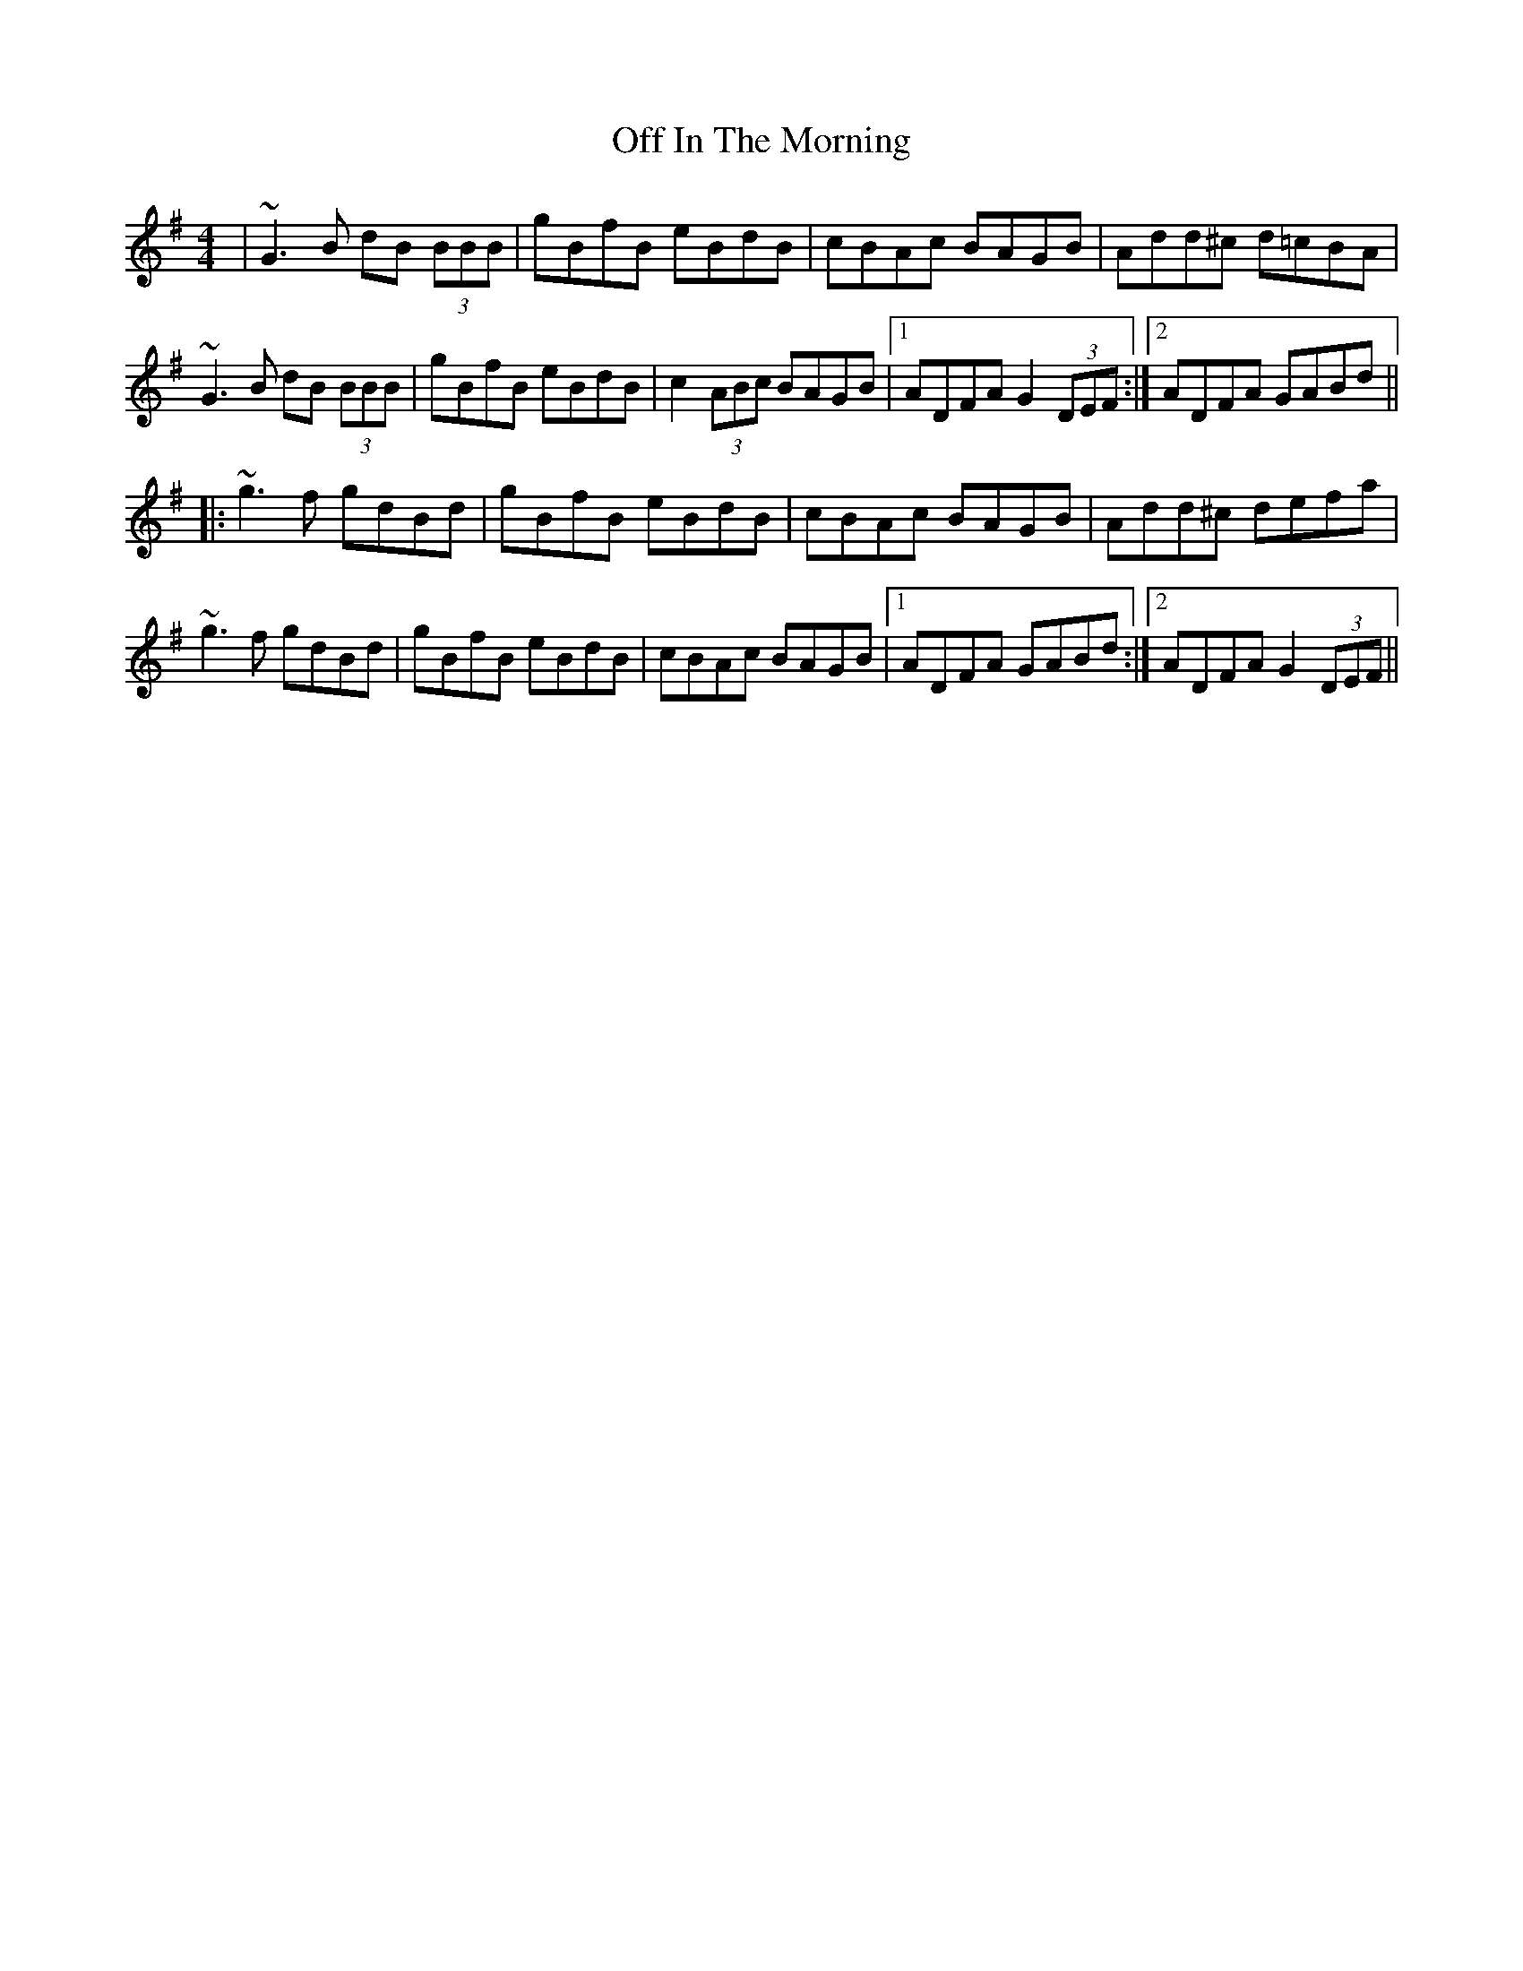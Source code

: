 X: 30001
T: Off In The Morning
R: reel
M: 4/4
K: Gmajor
|~G3B dB (3BBB|gBfB eBdB|cBAc BAGB|Add^c d=cBA|
~G3B dB (3BBB|gBfB eBdB|c2 (3ABc BAGB|1 ADFA G2 (3DEF:|2 ADFA GABd||
|:~g3f gdBd|gBfB eBdB|cBAc BAGB|Add^c defa|
~g3f gdBd|gBfB eBdB|cBAc BAGB|1 ADFA GABd:|2 ADFA G2 (3DEF||

